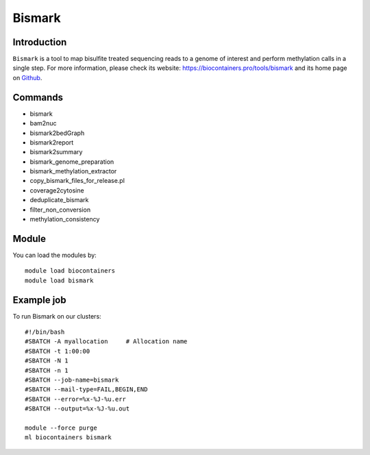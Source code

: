 .. _backbone-label:

Bismark
==============================

Introduction
~~~~~~~~
``Bismark`` is a tool to map bisulfite treated sequencing reads to a genome of interest and perform methylation calls in a single step. For more information, please check its website: https://biocontainers.pro/tools/bismark and its home page on `Github`_.

Commands
~~~~~~~
- bismark
- bam2nuc
- bismark2bedGraph
- bismark2report
- bismark2summary
- bismark_genome_preparation
- bismark_methylation_extractor
- copy_bismark_files_for_release.pl
- coverage2cytosine
- deduplicate_bismark
- filter_non_conversion
- methylation_consistency

Module
~~~~~~~~
You can load the modules by::
    
    module load biocontainers
    module load bismark

Example job
~~~~~
To run Bismark on our clusters::

    #!/bin/bash
    #SBATCH -A myallocation     # Allocation name 
    #SBATCH -t 1:00:00
    #SBATCH -N 1
    #SBATCH -n 1
    #SBATCH --job-name=bismark
    #SBATCH --mail-type=FAIL,BEGIN,END
    #SBATCH --error=%x-%J-%u.err
    #SBATCH --output=%x-%J-%u.out

    module --force purge
    ml biocontainers bismark

.. _Github: https://github.com/FelixKrueger/Bismark
